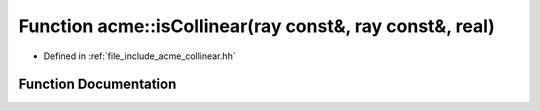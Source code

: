 .. _exhale_function_a00065_1a2db3cf0f0e12a37c83ad08598e7e3cd0:

Function acme::isCollinear(ray const&, ray const&, real)
========================================================

- Defined in :ref:`file_include_acme_collinear.hh`


Function Documentation
----------------------


.. doxygenfunction:: acme::isCollinear(ray const&, ray const&, real)
   :project: doc_cpp
   :project: doc_cpp
   :project: doc_cpp
   :project: doc_cpp
   :project: doc_cpp
   :project: doc_cpp
   :project: doc_cpp
   :project: doc_cpp
   :project: doc_cpp
